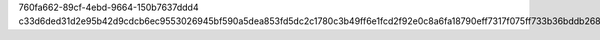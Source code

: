 760fa662-89cf-4ebd-9664-150b7637ddd4
c33d6ded31d2e95b42d9cdcb6ec9553026945bf590a5dea853fd5dc2c1780c3b49ff6e1fcd2f92e0c8a6fa18790eff7317f075ff733b36bddb26877ee2f51b08

